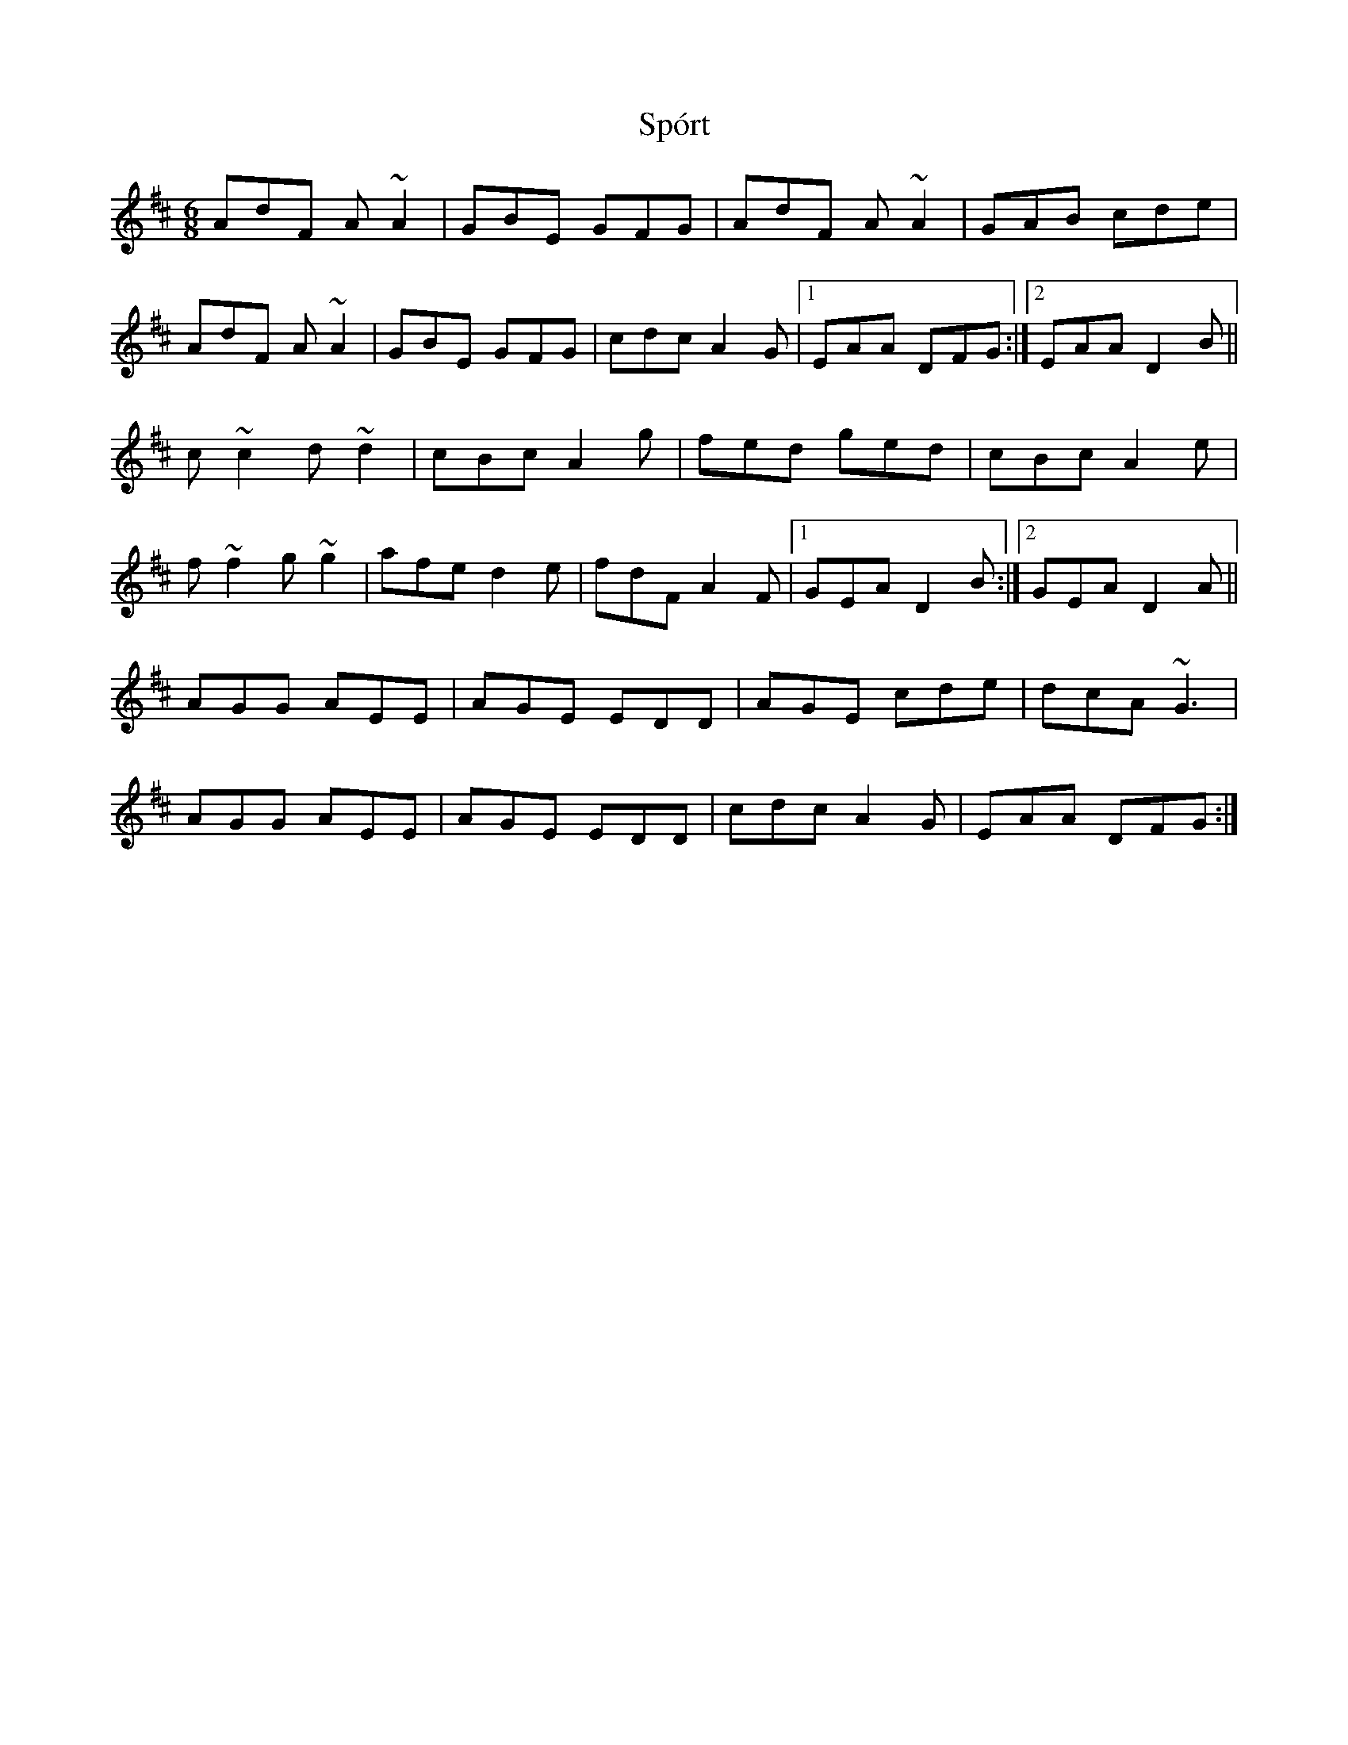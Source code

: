 X: 38112
T: Spórt
R: jig
M: 6/8
K: Dmajor
AdF A~A2|GBE GFG|AdF A~A2|GAB cde|
AdF A~A2|GBE GFG|cdc A2G|1 EAA DFG:|2 EAA D2 B||
c~c2 d~d2|cBc A2g|fed ged|cBc A2e|
f~f2 g~g2|afe d2e|fdF A2F|1 GEA D2 B:|2 GEA D2 A||
AGG AEE|AGE EDD|AGE cde|dcA ~G3|
AGG AEE|AGE EDD|cdc A2G|EAA DFG:|

